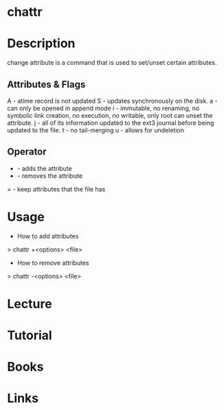 #+TAGS:


* chattr
* Description
change attribute is a command that is used to set/unset certain attributes.

** Attributes & Flags
A - atime record is not updated
S - updates synchronously on the disk.
a - can only be opened in append mode
i - immutable, no renaming, no symbolic link creation, no execution, no writable, only root can unset the attribute.
j - all of its information updated to the ext3 journal before being updated to the file.
t - no tail-merging
u - allows for undeletion

** Operator
+ - adds the attribute
- - removes the attribute
= - keep attributes that the file has

* Usage
+ How to add attributes
> chattr +<options> <file>

+ How to remove attributes
> chattr -<options> <file>

* Lecture
* Tutorial
* Books
* Links



